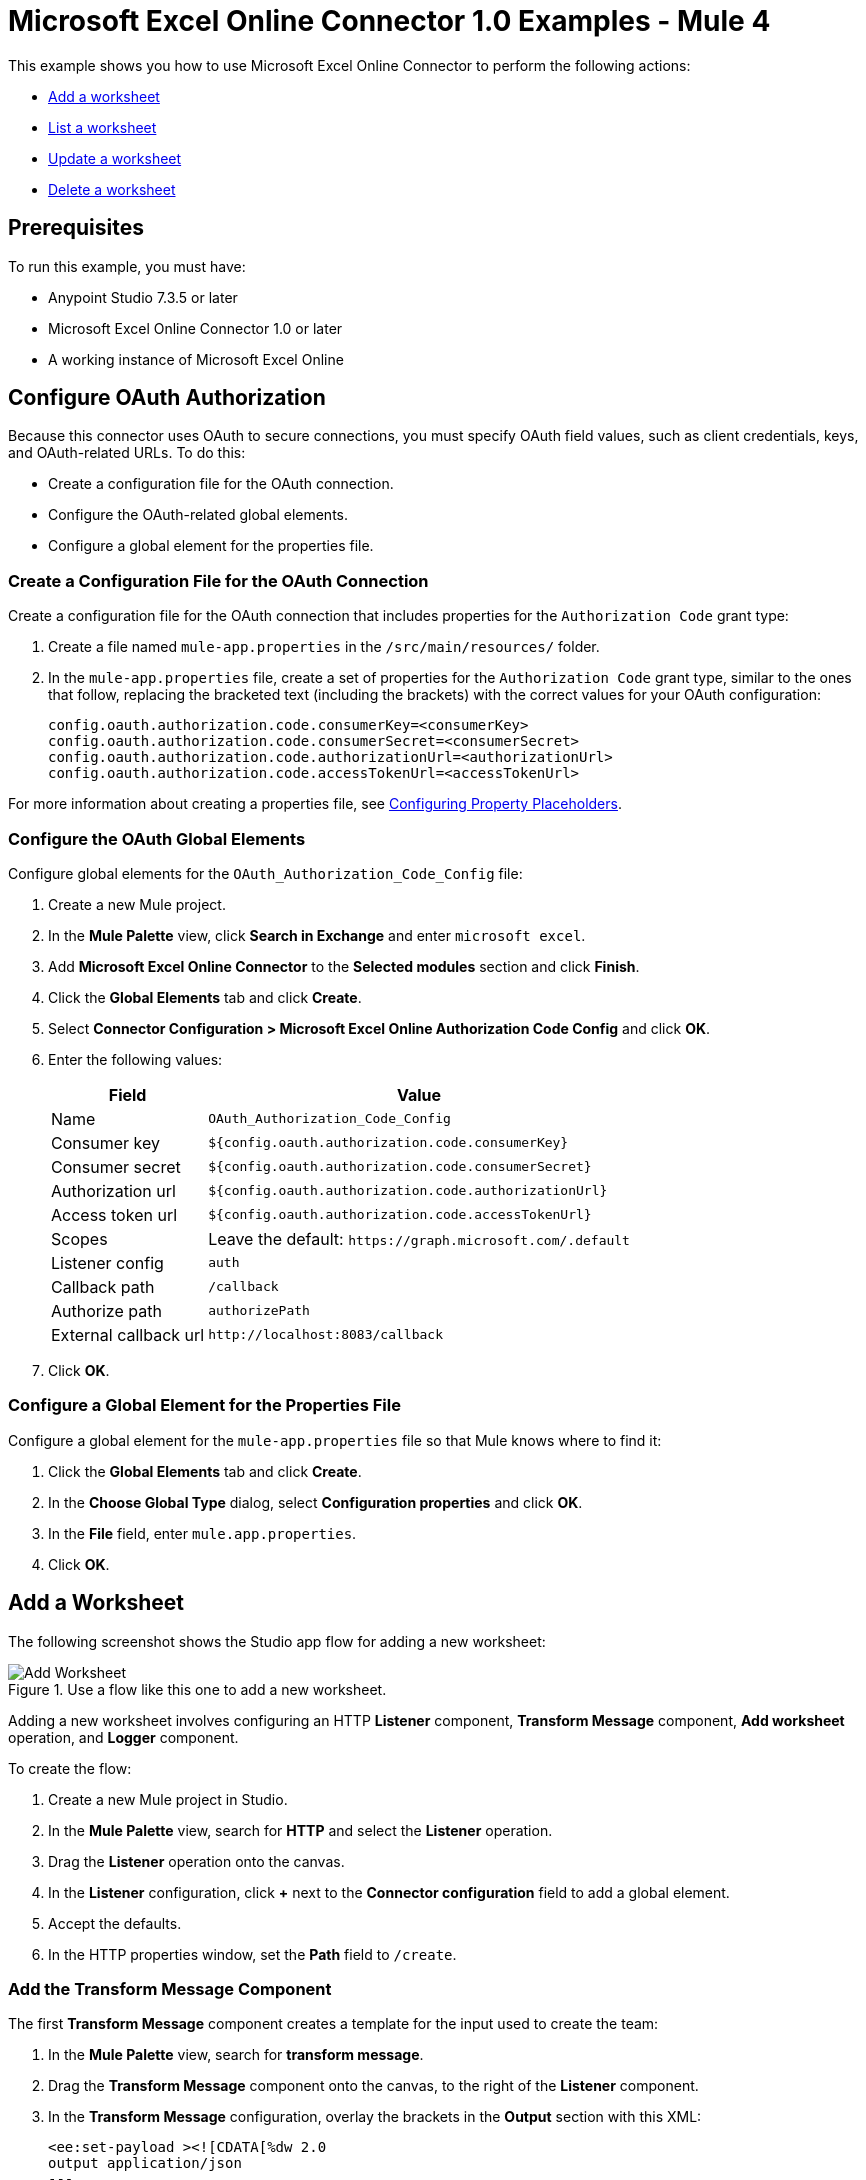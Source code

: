 = Microsoft Excel Online Connector 1.0 Examples - Mule 4

This example shows you how to use Microsoft Excel Online Connector to perform the following actions:

* <<add-a-worksheet,Add a worksheet>>
* <<list-a-worksheet,List a worksheet>>
* <<update-a-worksheet,Update a worksheet>>
* <<delete-a-worksheet,Delete a worksheet>>

== Prerequisites

To run this example, you must have:

* Anypoint Studio 7.3.5 or later
* Microsoft Excel Online Connector 1.0 or later
* A working instance of Microsoft Excel Online

== Configure OAuth Authorization

Because this connector uses OAuth to secure connections, you must specify OAuth field values, such as client credentials, keys, and OAuth-related URLs. To do this:

* Create a configuration file for the OAuth connection.
* Configure the OAuth-related global elements.
* Configure a global element for the properties file.

=== Create a Configuration File for the OAuth Connection

Create a configuration file for the OAuth connection that includes properties for the `Authorization Code` grant type:

. Create a file named `mule-app.properties` in the `/src/main/resources/` folder.
. In the `mule-app.properties` file, create a set of properties for the `Authorization Code` grant type, similar to the ones that follow, replacing the bracketed text (including the brackets) with the correct values for your OAuth configuration:
+
----
config.oauth.authorization.code.consumerKey=<consumerKey>
config.oauth.authorization.code.consumerSecret=<consumerSecret>
config.oauth.authorization.code.authorizationUrl=<authorizationUrl>
config.oauth.authorization.code.accessTokenUrl=<accessTokenUrl>
----

For more information about creating a properties file, see xref:mule-runtime::mule-app-properties-to-configure.adoc[Configuring Property Placeholders].

=== Configure the OAuth Global Elements

Configure global elements for the `OAuth_Authorization_Code_Config` file:

. Create a new Mule project.
. In the *Mule Palette* view, click *Search in Exchange* and enter `microsoft excel`.
. Add *Microsoft Excel Online Connector* to the *Selected modules* section and click *Finish*.
. Click the *Global Elements* tab and click *Create*.
. Select *Connector Configuration > Microsoft Excel Online Authorization Code Config* and click *OK*.
. Enter the following values:
+
[%header%autowidth.spread]
|===
| Field | Value
| Name | `OAuth_Authorization_Code_Config`
| Consumer key | `${config.oauth.authorization.code.consumerKey}`
| Consumer secret | `${config.oauth.authorization.code.consumerSecret}`
| Authorization url | `${config.oauth.authorization.code.authorizationUrl}`
| Access token url |`${config.oauth.authorization.code.accessTokenUrl}`
| Scopes | Leave the default: `+https://graph.microsoft.com/.default+`
| Listener config | `auth`
| Callback path | `/callback`
| Authorize path | `authorizePath`
| External callback url | `+http://localhost:8083/callback+`
|===
. Click *OK*.

=== Configure a Global Element for the Properties File

Configure a global element for the `mule-app.properties` file so that Mule knows where to find it:

. Click the *Global Elements* tab and click *Create*.
. In the *Choose Global Type* dialog, select *Configuration properties* and click *OK*.
. In the *File* field, enter `mule.app.properties`.
. Click *OK*.

[[add-a-worksheet]]
== Add a Worksheet

The following screenshot shows the Studio app flow for adding a new worksheet:

.Use a flow like this one to add a new worksheet.
image::microsoft-excel-online-add-worksheet.png[Add Worksheet]

Adding a new worksheet involves configuring an HTTP *Listener* component, *Transform Message* component, *Add worksheet* operation, and *Logger* component.

To create the flow:

. Create a new Mule project in Studio.
. In the *Mule Palette* view, search for *HTTP* and select the *Listener* operation.
. Drag the *Listener* operation onto the canvas.
. In the *Listener* configuration, click *+* next to the *Connector configuration* field to add a global element.
. Accept the defaults.
. In the HTTP properties window, set the *Path* field to `/create`.

=== Add the Transform Message Component

The first *Transform Message* component creates a template for the input used to create the team:

. In the *Mule Palette* view, search for *transform message*.
. Drag the *Transform Message* component onto the canvas, to the right of the *Listener* component.
. In the *Transform Message* configuration, overlay the brackets in the *Output* section with this XML:
+
[source,xml,linenums]
----
<ee:set-payload ><![CDATA[%dw 2.0
output application/json
---
{
	workbookId: attributes.queryParams.workbookID,
	worsheetname: attributes.queryParams.worksheetName
}]]></ee:set-payload>
----

=== Add the Add Worksheet Operation

The *Add Worksheet* operation creates a new worksheet based on user input:

. Drag the *Add worksheet* operation onto the canvas, to the right of the *Transform Message* component.
. In the Add worksheet configuration, click the *Connector configuration* dropdown and select *Microsoft-Excel-Online-Authorization-Code-Config*.
. Select *Microsoft_Excel_Online_Authorization_Code_Config* as the global element type and click *OK*.
. Configure the following fields in the Add worksheet properties window:
+
[%header%autowidth.spread]
|===
|Field |Value
|Workbook Id |`payload.workbookId`
|Worksheet Name |`payload.worsheetname`
|===

[[list-a-worksheet]]
== List a Worksheet

Create a second flow to list a worksheet.
Use the *List worksheet* operation in this flow:

.Use a flow like this one to list a worksheet.
image::microsoft-excel-online-list-worksheet.png[List Worksheet]

[[update-a-worksheet]]
== Update a Worksheet

Create a third flow to update information about a worksheet.
Use the *Update worksheet* operation in this flow:

.Use a flow like this one to update information about a worksheet.
image::microsoft-excel-online-update-worksheet.png[Update Worksheet]

[[delete-a-worksheet]]
== Delete a Worksheet

Create a fourth flow to delete a worksheet.
Use the *Delete worksheet* operation in this flow:

.Use a flow like this one to delete a worksheet.
image::microsoft-excel-online-delete-worksheet.png[Delete Worksheet]

== Run the App

To run the app:

. Right-click the project in Package Explorer and select *Run As > Mule Application*.
. After the app deploys, open a web browser.
. Enter the following URL to start the OAuth dance: `+http://localhost:8081/authorize+`.
. In the login screen, enter the login information used to access Microsoft Excel Online and click *Login*.
. Click *Allow*.
. Initiate a flow by entering the associated URL, as shown in the following table:
+
[%header%autowidth.spread]
|===
| Flow | URL | Notes
| Add a worksheet| `http://localhost:8081/create?workbookID={workbookID}&worksheetName={worksheetName}` |
| List a worksheet | `http://localhost:8081/list?workbookID={workbookID}` |
| Update a worksheet | `http://localhost:8081/update?workbookID={workbookID}&worksheetName={worksheetName}&worksheetUpdateName={worksheetUpdateName}` |
| Delete a worksheet| `http://localhost:8081/delete?workbookID={workbookID}&worksheetName={worksheetName}` |

|===

== XML for the Examples

Paste this XML code into the *Configuration XML* tab in your project to experiment with the flows described in the previous sections. When you paste this code, click *Yes* on the *Regenerate 'doc:id' Values* dialog.

[source,xml,linenums]
----
<?xml version="1.0" encoding="UTF-8"?>

<mule xmlns:ee="http://www.mulesoft.org/schema/mule/ee/core" xmlns:excel="http://www.mulesoft.org/schema/mule/excel"
	xmlns:http="http://www.mulesoft.org/schema/mule/http"
	xmlns="http://www.mulesoft.org/schema/mule/core" xmlns:doc="http://www.mulesoft.org/schema/mule/documentation" xmlns:xsi="http://www.w3.org/2001/XMLSchema-instance" xsi:schemaLocation="http://www.mulesoft.org/schema/mule/core http://www.mulesoft.org/schema/mule/core/current/mule.xsd
http://www.mulesoft.org/schema/mule/http http://www.mulesoft.org/schema/mule/http/current/mule-http.xsd
http://www.mulesoft.org/schema/mule/excel http://www.mulesoft.org/schema/mule/excel/current/mule-excel.xsd
http://www.mulesoft.org/schema/mule/ee/core http://www.mulesoft.org/schema/mule/ee/core/current/mule-ee.xsd">
	<http:listener-config name="HTTP_Listener_config" doc:name="HTTP Listener config" doc:id="b67a7f0e-9d8f-43ee-b3d8-0a2f86fe10c5" >
		<http:listener-connection host="0.0.0.0" port="8081" />
	</http:listener-config>
	<excel:authorization-code-config name="Microsoft_Excel_Online_Authorization_Code_Config" doc:name="Microsoft Excel Online Authorization Code Config" doc:id="a03ea31c-ab5c-4508-ae87-91485d0d9201" >
		<excel:oauth-authorization-code-connection >
			<excel:oauth-authorization-code consumerKey="${consumerKey}" consumerSecret="${consumerSecret}" authorizationUrl="${authorizationUrl}" accessTokenUrl="${accessTokenUrl}" scopes="${scopes}" resourceOwnerId="${resourceOwnerId}"/>
			<excel:oauth-callback-config listenerConfig="HTTP_Listener_config" callbackPath="/callback" authorizePath="/authorize" externalCallbackUrl="http://localhost:8081/callback" />
		</excel:oauth-authorization-code-connection>
	</excel:authorization-code-config>
	<configuration-properties doc:name="Configuration properties" doc:id="2820ecc1-e8be-4b5f-8d6e-5eb3afaf1732" file="mule-app.properties" />
	<flow name="create-flow" doc:id="fcdaa88d-173a-4213-aaef-65bdcf384f03" >
		<http:listener doc:name="Listener" doc:id="f6a51e00-2be8-4524-9e39-cd4e3387b5e0" config-ref="HTTP_Listener_config" path="/create"/>
		<ee:transform doc:name="Transform Message" doc:id="f277839a-9e59-4d2a-9d53-c4d2f012ae90" >
			<ee:message >
				<ee:set-payload ><![CDATA[%dw 2.0
output application/json
---
{
	workbookId: attributes.queryParams.workbookID,
	worsheetname: attributes.queryParams.worksheetName
}]]></ee:set-payload>
			</ee:message>
		</ee:transform>
		<excel:add-worksheet doc:name="Add worksheet" doc:id="071f5319-16ae-43dc-9420-bf47479eb3d1" config-ref="Microsoft_Excel_Online_Authorization_Code_Config" workbookId="#[payload.workbookId]" worksheetName="#[payload.worsheetname]"/>
		<logger level="INFO" doc:name="Logger" doc:id="9dd54e43-357e-454d-94ff-ccace4bcb580" message="Worksheet ID : #[payload.id]"/>
	</flow>
	<flow name="list-flow" doc:id="5b1b8836-f3a2-445e-b495-c80d93dcd82d" >
		<http:listener doc:name="Listener" doc:id="0ffa794c-37a4-4c57-a14d-da7009fa504f" config-ref="HTTP_Listener_config" path="/list" />
		<ee:transform doc:name="Transform Message" doc:id="f71f89a7-0f51-44ba-9e46-18e6f8dcc8c8" >
			<ee:message >
				<ee:set-payload ><![CDATA[%dw 2.0
output application/json
---
{
	workbookId: attributes.queryParams.workbookID
}]]></ee:set-payload>
			</ee:message>
		</ee:transform>
		<excel:list-worksheet doc:name="List worksheet" doc:id="5e576012-f3a1-428a-b20f-d9d5a3442398" config-ref="Microsoft_Excel_Online_Authorization_Code_Config" workbookId="#[payload.workbookId]"/>
	</flow>
	<flow name="update-flow" doc:id="0cfe6bad-85e8-4e61-9688-52c6b37a93a8" >
		<http:listener doc:name="Listener" doc:id="6c874287-c011-4b19-b3e8-55744003f0f6" config-ref="HTTP_Listener_config" path="/update"/>
		<ee:transform doc:name="Transform Message" doc:id="d0697ad3-e842-48cd-b0c4-016dd65a712e" >
			<ee:message >
				<ee:set-payload ><![CDATA[%dw 2.0
output application/json
---
{
		name : attributes.queryParams.worksheetUpdateName
}]]></ee:set-payload>
			</ee:message>
		</ee:transform>
		<excel:update-worksheet doc:name="Update worksheet" doc:id="983a65bc-584b-4199-867d-abfb9cf09bcb" config-ref="Microsoft_Excel_Online_Authorization_Code_Config" workbookId="#[attributes.queryParams.workbookID]" worksheetId="#[attributes.queryParams.worksheetName]">
		</excel:update-worksheet>
	</flow>
	<flow name="delete-flow" doc:id="c989f49f-809c-4593-95dc-f93f8634c609" >
		<http:listener doc:name="Listener" doc:id="f6e8d004-e264-48c1-85cf-b2ce5a0135d6" config-ref="HTTP_Listener_config" path="/delete"/>
		<ee:transform doc:name="Transform Message" doc:id="ea4da82b-cd40-4bf6-b8c7-04efe280d835" >
			<ee:message >
				<ee:set-payload ><![CDATA[%dw 2.0
output application/json
---
{
	workbookId: attributes.queryParams.workbookID,
	worksheetName: attributes.queryParams.worksheetName
}]]></ee:set-payload>
			</ee:message>
		</ee:transform>
		<excel:delete-worksheet doc:name="Delete worksheet" doc:id="183fb53f-0c3d-42c2-8676-df485f9a5f43" config-ref="Microsoft_Excel_Online_Authorization_Code_Config" workbookId="#[payload.workbookId]" worksheetId="#[payload.worksheetName]"/>
	</flow>
</mule>
----
